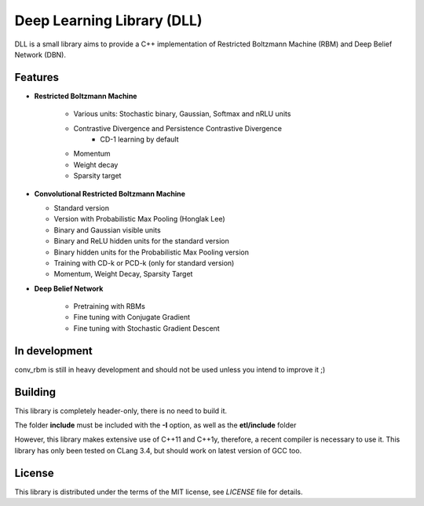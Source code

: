 Deep Learning Library (DLL)
===========================

DLL is a small library aims to provide a C++ implementation of Restricted
Boltzmann Machine (RBM) and Deep Belief Network (DBN).

Features
--------

* **Restricted Boltzmann Machine**

   * Various units: Stochastic binary, Gaussian, Softmax and nRLU units
   * Contrastive Divergence and Persistence Contrastive Divergence
      * CD-1 learning by default
   * Momentum
   * Weight decay
   * Sparsity target

* **Convolutional Restricted Boltzmann Machine**

  * Standard version
  * Version with Probabilistic Max Pooling (Honglak Lee)
  * Binary and Gaussian visible units
  * Binary and ReLU hidden units for the standard version
  * Binary hidden units for the Probabilistic Max Pooling version
  * Training with CD-k or PCD-k (only for standard version)
  * Momentum, Weight Decay, Sparsity Target

* **Deep Belief Network**

   * Pretraining with RBMs
   * Fine tuning with Conjugate Gradient
   * Fine tuning with Stochastic Gradient Descent

In development
--------------

conv_rbm is still in heavy development and should not be used unless you intend
to improve it ;)

Building
--------

This library is completely header-only, there is no need to build it.

The folder **include** must be included with the **-I** option, as well as the
**etl/include** folder

However, this library makes extensive use of C++11 and C++1y, therefore, a
recent compiler is necessary to use it.
This library has only been tested on CLang 3.4, but should work on latest
version of GCC too.

License
-------

This library is distributed under the terms of the MIT license, see `LICENSE`
file for details.
